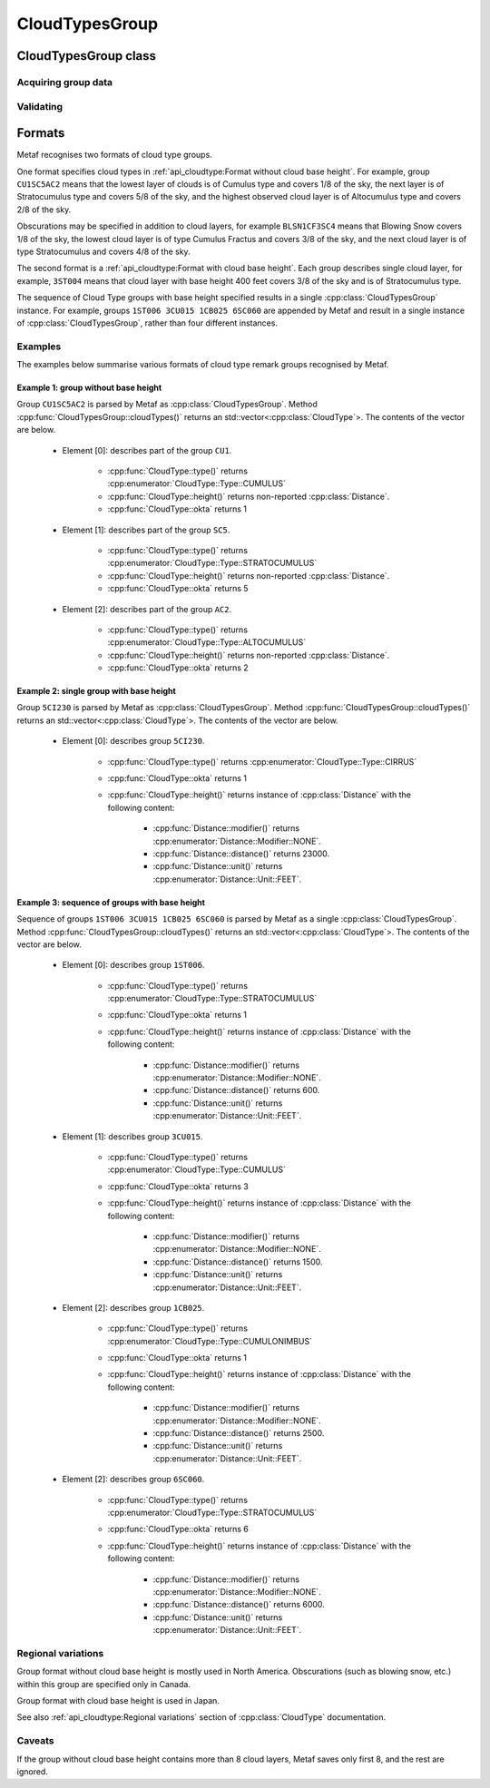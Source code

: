 CloudTypesGroup
===============

.. cpp:namespace-push:: metaf

CloudTypesGroup class
---------------------

	.. cpp:class:: CloudTypesGroup

		Stores information about layers of clouds and their okta (1/8s of sky coverage). This group is included in the remarks and is used in Canada.

.. cpp:namespace-push:: CloudTypesGroup

Acquiring group data
^^^^^^^^^^^^^^^^^^^^

	.. cpp:function:: std::vector<CloudType> cloudTypes() const

		:returns: A vector of :cpp:class:`CloudType`; contains all cloud layers specified in this group or sequence of groups.

		.. note:: Sum of oktas for all layers may exceed 8 octa if higher cloud layer is observed through the gaps in the lower cloud layer.


Validating
^^^^^^^^^^

	.. cpp:function:: bool isValid() const

		:returns: Always returns ``true``.


Formats
-------

Metaf recognises two formats of cloud type groups.

One format specifies cloud types in :ref:`api_cloudtype:Format without cloud base height`. For example, group ``CU1SC5AC2`` means that the lowest layer of clouds is of Cumulus type and covers 1/8 of the sky, the next layer is of Stratocumulus type and covers 5/8 of the sky, and the highest observed cloud layer is of Altocumulus type and covers 2/8 of the sky.

Obscurations may be specified in addition to cloud layers, for example ``BLSN1CF3SC4`` means that Blowing Snow covers 1/8 of the sky, the lowest cloud layer is of type Cumulus Fractus and covers 3/8 of the sky, and the next cloud layer is of type Stratocumulus and covers 4/8 of the sky.

The second format is a :ref:`api_cloudtype:Format with cloud base height`. Each group describes single cloud layer, for example, ``3ST004`` means that cloud layer with base height 400 feet covers 3/8 of the sky and is of Stratocumulus type.

The sequence of Cloud Type groups with base height specified results in a single :cpp:class:`CloudTypesGroup` instance. For example, groups ``1ST006 3CU015 1CB025 6SC060`` are appended by Metaf and result in a single instance of :cpp:class:`CloudTypesGroup`, rather than four different instances.

Examples
^^^^^^^^

The examples below summarise various formats of cloud type remark groups recognised by Metaf.

Example 1: group without base height
""""""""""""""""""""""""""""""""""""

Group ``CU1SC5AC2`` is parsed by Metaf as :cpp:class:`CloudTypesGroup`. Method :cpp:func:`CloudTypesGroup::cloudTypes()` returns an std::vector<:cpp:class:`CloudType`>. The contents of the vector are below.

	- Element [0]: describes part of the group ``CU1``.

		- :cpp:func:`CloudType::type()` returns :cpp:enumerator:`CloudType::Type::CUMULUS`
		- :cpp:func:`CloudType::height()` returns non-reported :cpp:class:`Distance`.
		- :cpp:func:`CloudType::okta` returns 1

	- Element [1]: describes part of the group ``SC5``.

		- :cpp:func:`CloudType::type()` returns :cpp:enumerator:`CloudType::Type::STRATOCUMULUS`
		- :cpp:func:`CloudType::height()` returns non-reported :cpp:class:`Distance`.
		- :cpp:func:`CloudType::okta` returns 5

	- Element [2]: describes part of the group ``AC2``.

		- :cpp:func:`CloudType::type()` returns :cpp:enumerator:`CloudType::Type::ALTOCUMULUS`
		- :cpp:func:`CloudType::height()` returns non-reported :cpp:class:`Distance`.
		- :cpp:func:`CloudType::okta` returns 2

Example 2: single group with base height
""""""""""""""""""""""""""""""""""""""""

Group ``5CI230`` is parsed by Metaf as :cpp:class:`CloudTypesGroup`. Method :cpp:func:`CloudTypesGroup::cloudTypes()` returns an std::vector<:cpp:class:`CloudType`>. The contents of the vector are below.

	- Element [0]: describes group ``5CI230``.

		- :cpp:func:`CloudType::type()` returns :cpp:enumerator:`CloudType::Type::CIRRUS`
		- :cpp:func:`CloudType::okta` returns 1
		- :cpp:func:`CloudType::height()` returns instance of :cpp:class:`Distance` with the following content:

			- :cpp:func:`Distance::modifier()` returns :cpp:enumerator:`Distance::Modifier::NONE`.
			- :cpp:func:`Distance::distance()` returns 23000.
			- :cpp:func:`Distance::unit()` returns :cpp:enumerator:`Distance::Unit::FEET`.

Example 3: sequence of groups with base height
""""""""""""""""""""""""""""""""""""""""""""""

Sequence of groups ``1ST006 3CU015 1CB025 6SC060`` is parsed by Metaf as a single :cpp:class:`CloudTypesGroup`. Method :cpp:func:`CloudTypesGroup::cloudTypes()` returns an std::vector<:cpp:class:`CloudType`>. The contents of the vector are below.

	- Element [0]: describes group ``1ST006``.

		- :cpp:func:`CloudType::type()` returns :cpp:enumerator:`CloudType::Type::STRATOCUMULUS`
		- :cpp:func:`CloudType::okta` returns 1
		- :cpp:func:`CloudType::height()` returns instance of :cpp:class:`Distance` with the following content:

			- :cpp:func:`Distance::modifier()` returns :cpp:enumerator:`Distance::Modifier::NONE`.
			- :cpp:func:`Distance::distance()` returns 600.
			- :cpp:func:`Distance::unit()` returns :cpp:enumerator:`Distance::Unit::FEET`.

	- Element [1]: describes group ``3CU015``.

		- :cpp:func:`CloudType::type()` returns :cpp:enumerator:`CloudType::Type::CUMULUS`
		- :cpp:func:`CloudType::okta` returns 3
		- :cpp:func:`CloudType::height()` returns instance of :cpp:class:`Distance` with the following content:

			- :cpp:func:`Distance::modifier()` returns :cpp:enumerator:`Distance::Modifier::NONE`.
			- :cpp:func:`Distance::distance()` returns 1500.
			- :cpp:func:`Distance::unit()` returns :cpp:enumerator:`Distance::Unit::FEET`.

	- Element [2]: describes group ``1CB025``.

		- :cpp:func:`CloudType::type()` returns :cpp:enumerator:`CloudType::Type::CUMULONIMBUS`
		- :cpp:func:`CloudType::okta` returns 1
		- :cpp:func:`CloudType::height()` returns instance of :cpp:class:`Distance` with the following content:

			- :cpp:func:`Distance::modifier()` returns :cpp:enumerator:`Distance::Modifier::NONE`.
			- :cpp:func:`Distance::distance()` returns 2500.
			- :cpp:func:`Distance::unit()` returns :cpp:enumerator:`Distance::Unit::FEET`.

	- Element [2]: describes group ``6SC060``.

		- :cpp:func:`CloudType::type()` returns :cpp:enumerator:`CloudType::Type::STRATOCUMULUS`
		- :cpp:func:`CloudType::okta` returns 6
		- :cpp:func:`CloudType::height()` returns instance of :cpp:class:`Distance` with the following content:

			- :cpp:func:`Distance::modifier()` returns :cpp:enumerator:`Distance::Modifier::NONE`.
			- :cpp:func:`Distance::distance()` returns 6000.
			- :cpp:func:`Distance::unit()` returns :cpp:enumerator:`Distance::Unit::FEET`.


Regional variations
^^^^^^^^^^^^^^^^^^^

Group format without cloud base height is mostly used in North America. Obscurations (such as blowing snow, etc.) within this group are specified only in Canada.

Group format with cloud base height is used in Japan.

See also :ref:`api_cloudtype:Regional variations` section of :cpp:class:`CloudType` documentation.


Caveats
^^^^^^^

If the group without cloud base height contains more than 8 cloud layers, Metaf saves only first 8, and the rest are ignored.
